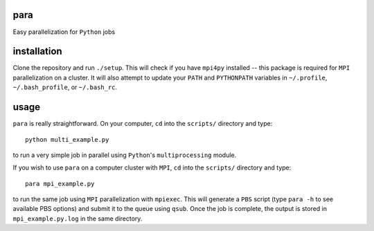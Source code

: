 para
----

Easy parallelization for ``Python`` jobs

installation
------------

Clone the repository and run ``./setup``. This will check if you have ``mpi4py`` installed -- this package is required for ``MPI`` parallelization on a cluster. It will also attempt to update your ``PATH`` and ``PYTHONPATH`` variables in ``~/.profile``, ``~/.bash_profile``, or ``~/.bash_rc``.

usage
-----

``para`` is really straightforward. On your computer, ``cd`` into the ``scripts/`` directory and type::

    python multi_example.py

to run a very simple job in parallel using ``Python``'s ``multiprocessing`` module.

If you wish to use ``para`` on a computer cluster with ``MPI``, ``cd`` into the ``scripts/`` directory and type::

    para mpi_example.py

to run the same job using ``MPI`` parallelization with ``mpiexec``. This will generate a ``PBS`` script (type ``para -h`` to see available PBS options) and submit it to the queue using ``qsub``. Once the job is complete, the output is stored in ``mpi_example.py.log`` in the same directory.
